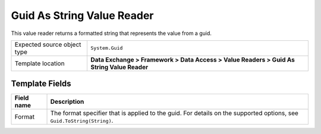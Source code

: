 Guid As String Value Reader
===================================================
This value reader returns a formatted string that 
represents the value from a guid. 

.. |source-type-label| replace:: Expected source object type
.. |source-type| replace:: ``System.Guid``
.. |template-location| replace:: **Data Exchange > Framework > Data Access > Value Readers > Guid As String Value Reader**

+---------------------------+---------------------------------------------------------------------+
| |source-type-label|       | |source-type|                                                       |
+---------------------------+---------------------------------------------------------------------+
| Template location         | |template-location|                                                 |
+---------------------------+---------------------------------------------------------------------+

Template Fields
---------------------------------------------------

.. |format| replace:: The format specifier that is applied to the guid. For details on the supported options, see ``Guid.ToString(String)``.

+---------------------------+---------------------------------------------------------------------+
| Field name                | Description                                                         |
+===========================+=====================================================================+
| Format                    | |format|                                                            |
+---------------------------+---------------------------------------------------------------------+
